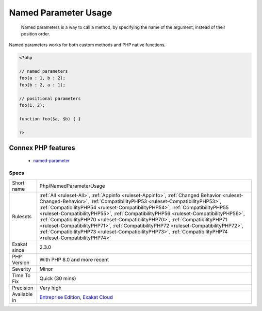 .. _php-namedparameterusage:

.. _named-parameter-usage:

Named Parameter Usage
+++++++++++++++++++++

  Named parameters is a way to call a method, by specifying the name of the argument, instead of their position order.

Named parameters works for both custom methods and PHP native functions.

.. code-block:: php
   
   <?php
   
   // named parameters
   foo(a : 1, b : 2);
   foo(b : 2, a : 1);
   
   // positional parameters
   foo(1, 2);
   
   function foo($a, $b) { }
   
   ?>
Connex PHP features
-------------------

  + `named-parameter <https://php-dictionary.readthedocs.io/en/latest/dictionary/named-parameter.ini.html>`_


Specs
_____

+--------------+----------------------------------------------------------------------------------------------------------------------------------------------------------------------------------------------------------------------------------------------------------------------------------------------------------------------------------------------------------------------------------------------------------------------------------------------------------------------------------------------------------------------------------------------------------------------------------------------------------------------------------------+
| Short name   | Php/NamedParameterUsage                                                                                                                                                                                                                                                                                                                                                                                                                                                                                                                                                                                                                |
+--------------+----------------------------------------------------------------------------------------------------------------------------------------------------------------------------------------------------------------------------------------------------------------------------------------------------------------------------------------------------------------------------------------------------------------------------------------------------------------------------------------------------------------------------------------------------------------------------------------------------------------------------------------+
| Rulesets     | :ref:`All <ruleset-All>`, :ref:`Appinfo <ruleset-Appinfo>`, :ref:`Changed Behavior <ruleset-Changed-Behavior>`, :ref:`CompatibilityPHP53 <ruleset-CompatibilityPHP53>`, :ref:`CompatibilityPHP54 <ruleset-CompatibilityPHP54>`, :ref:`CompatibilityPHP55 <ruleset-CompatibilityPHP55>`, :ref:`CompatibilityPHP56 <ruleset-CompatibilityPHP56>`, :ref:`CompatibilityPHP70 <ruleset-CompatibilityPHP70>`, :ref:`CompatibilityPHP71 <ruleset-CompatibilityPHP71>`, :ref:`CompatibilityPHP72 <ruleset-CompatibilityPHP72>`, :ref:`CompatibilityPHP73 <ruleset-CompatibilityPHP73>`, :ref:`CompatibilityPHP74 <ruleset-CompatibilityPHP74>` |
+--------------+----------------------------------------------------------------------------------------------------------------------------------------------------------------------------------------------------------------------------------------------------------------------------------------------------------------------------------------------------------------------------------------------------------------------------------------------------------------------------------------------------------------------------------------------------------------------------------------------------------------------------------------+
| Exakat since | 2.3.0                                                                                                                                                                                                                                                                                                                                                                                                                                                                                                                                                                                                                                  |
+--------------+----------------------------------------------------------------------------------------------------------------------------------------------------------------------------------------------------------------------------------------------------------------------------------------------------------------------------------------------------------------------------------------------------------------------------------------------------------------------------------------------------------------------------------------------------------------------------------------------------------------------------------------+
| PHP Version  | With PHP 8.0 and more recent                                                                                                                                                                                                                                                                                                                                                                                                                                                                                                                                                                                                           |
+--------------+----------------------------------------------------------------------------------------------------------------------------------------------------------------------------------------------------------------------------------------------------------------------------------------------------------------------------------------------------------------------------------------------------------------------------------------------------------------------------------------------------------------------------------------------------------------------------------------------------------------------------------------+
| Severity     | Minor                                                                                                                                                                                                                                                                                                                                                                                                                                                                                                                                                                                                                                  |
+--------------+----------------------------------------------------------------------------------------------------------------------------------------------------------------------------------------------------------------------------------------------------------------------------------------------------------------------------------------------------------------------------------------------------------------------------------------------------------------------------------------------------------------------------------------------------------------------------------------------------------------------------------------+
| Time To Fix  | Quick (30 mins)                                                                                                                                                                                                                                                                                                                                                                                                                                                                                                                                                                                                                        |
+--------------+----------------------------------------------------------------------------------------------------------------------------------------------------------------------------------------------------------------------------------------------------------------------------------------------------------------------------------------------------------------------------------------------------------------------------------------------------------------------------------------------------------------------------------------------------------------------------------------------------------------------------------------+
| Precision    | Very high                                                                                                                                                                                                                                                                                                                                                                                                                                                                                                                                                                                                                              |
+--------------+----------------------------------------------------------------------------------------------------------------------------------------------------------------------------------------------------------------------------------------------------------------------------------------------------------------------------------------------------------------------------------------------------------------------------------------------------------------------------------------------------------------------------------------------------------------------------------------------------------------------------------------+
| Available in | `Entreprise Edition <https://www.exakat.io/entreprise-edition>`_, `Exakat Cloud <https://www.exakat.io/exakat-cloud/>`_                                                                                                                                                                                                                                                                                                                                                                                                                                                                                                                |
+--------------+----------------------------------------------------------------------------------------------------------------------------------------------------------------------------------------------------------------------------------------------------------------------------------------------------------------------------------------------------------------------------------------------------------------------------------------------------------------------------------------------------------------------------------------------------------------------------------------------------------------------------------------+


